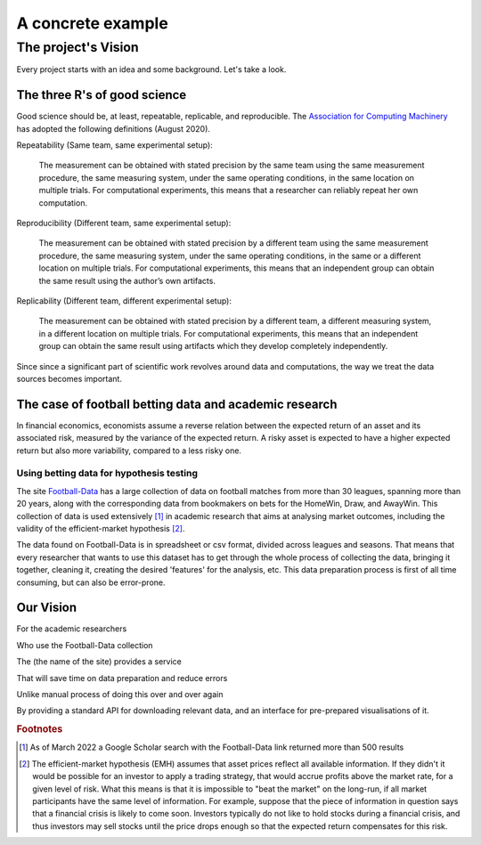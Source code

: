 
**********************
A concrete example
**********************

============================
The project's Vision 
============================

Every project starts with an idea and some background. Let's take a look.

-----------------------------
The three R's of good science
-----------------------------

Good science should be, at least, repeatable, replicable, and reproducible. The `Association for Computing Machinery`_ has adopted the following definitions (August 2020).

.. _Association for Computing Machinery: https://www.acm.org/publications/policies/artifact-review-and-badging-current


Repeatability (Same team, same experimental setup):

    The measurement can be obtained with stated precision by the same team using the same measurement procedure, the same measuring system, under the same operating conditions, in the same location on multiple trials. For computational experiments, this means that a researcher can reliably repeat her own computation.

Reproducibility (Different team, same experimental setup):

    The measurement can be obtained with stated precision by a different team using the same measurement procedure, the same measuring system, under the same operating conditions, in the same or a different location on multiple trials. For computational experiments, this means that an independent group can obtain the same result using the author’s own artifacts.

Replicability (Different team, different experimental setup):

    The measurement can be obtained with stated precision by a different team, a different measuring system, in a different location on multiple trials. For computational experiments, this means that an independent group can obtain the same result using artifacts which they develop completely independently.


Since since a significant part of scientific work revolves around data and computations, the way we treat the data sources becomes important.

----------------------------------------------------------
The case of football betting data and academic research
----------------------------------------------------------

In financial economics, economists assume a reverse relation between the expected return of an asset and its associated risk, measured by the variance of the expected return. A risky asset is expected to have a higher expected return but also more variability, compared to a less risky one.  




^^^^^^^^^^^^^^^^^^^^^^^^^^^^^^^^^^^^^^^^^^^^^^^^
Using betting data for hypothesis testing
^^^^^^^^^^^^^^^^^^^^^^^^^^^^^^^^^^^^^^^^^^^^^^^^
The site `Football-Data`_ has a large collection of data on football matches from more than 30 leagues, spanning more than 20 years, along with the corresponding data from bookmakers on bets for the HomeWin, Draw, and AwayWin. This collection of data is used extensively [#footnote_google_scholar]_ in academic research that aims at analysing market outcomes, including the validity of the efficient-market hypothesis [#footnote_emh]_.

.. _Football-Data: https://www.football-data.co.uk/


The data found on Football-Data is in spreadsheet or csv format, divided across leagues and seasons. That means that every researcher that wants to use this dataset has to get through the whole process of collecting the data, bringing it together, cleaning it, creating the desired 'features' for the analysis, etc. This data preparation process is first of all time consuming, but can also be error-prone.


----------------------------------------------------------
Our Vision
----------------------------------------------------------

For the academic researchers

Who use the Football-Data collection  

The (the name of the site) provides a service

That will save time on data preparation and reduce errors

Unlike manual process of doing this over and over again

By providing a standard API for downloading relevant data, and an interface for pre-prepared visualisations of it.



.. rubric:: Footnotes

.. [#footnote_google_scholar] As of March 2022 a Google Scholar search with the Football-Data link returned more than 500 results

.. [#footnote_emh] The efficient-market hypothesis (EMH) assumes that asset prices reflect all available information. If they didn't it would be possible for an investor to apply a trading strategy, that would accrue profits above the market rate, for a given level of risk. What this means is that it is impossible to "beat the market" on the long-run, if all market participants have the same level of information. For example, suppose that the piece of information in question says that a financial crisis is likely to come soon. Investors typically do not like to hold stocks during a financial crisis, and thus investors may sell stocks until the price drops enough so that the expected return compensates for this risk.



